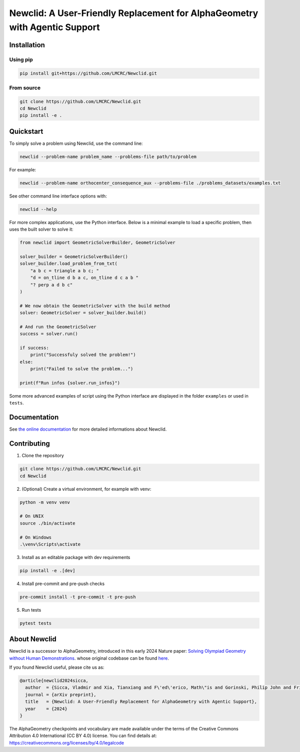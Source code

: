 Newclid: A User-Friendly Replacement for AlphaGeometry with Agentic Support
=================================================

.. image:: https://badge.fury.io/py/newclid.svg
  :alt: Fury - PyPi stable version
  :target: https://badge.fury.io/py/newclid

.. .. image:: https://static.pepy.tech/badge/newclid
..   :alt: PePy - Downloads
..   :target: https://pepy.tech/project/newclid

.. .. image:: https://static.pepy.tech/badge/newclid/week
..   :alt: PePy - Downloads per week
..   :target: https://pepy.tech/project/newclid

.. image:: https://github.com/LMCRC/Newclid/actions/workflows/python-tests.yml/badge.svg
  :alt: Python tests
  :target: https://github.com/LMCRC/Newclid/actions/workflows/python-tests.yml

.. image:: https://img.shields.io/endpoint?url=https://raw.githubusercontent.com/charliermarsh/ruff/main/assets/badge/v1.json
  :alt: CodeStyle - Ruff
  :target: https://github.com/charliermarsh/ruff


Installation
------------

Using pip
^^^^^^^^^

.. code:: bash

  pip install git+https://github.com/LMCRC/Newclid.git


From source
^^^^^^^^^^^

.. code:: bash

  git clone https://github.com/LMCRC/Newclid.git
  cd Newclid
  pip install -e .


Quickstart
----------

To simply solve a problem using Newclid, use the command line:

.. code:: bash

  newclid --problem-name problem_name --problems-file path/to/problem


For example:

.. code:: bash

  newclid --problem-name orthocenter_consequence_aux --problems-file ./problems_datasets/examples.txt


See other command line interface options with:

.. code:: bash

  newclid --help

For more complex applications, use the Python interface.
Below is a minimal example to load a specific problem,
then uses the built solver to solve it:

.. code:: python

    from newclid import GeometricSolverBuilder, GeometricSolver

    solver_builder = GeometricSolverBuilder()
    solver_builder.load_problem_from_txt(
        "a b c = triangle a b c; "
        "d = on_tline d b a c, on_tline d c a b "
        "? perp a d b c"
    )

    # We now obtain the GeometricSolver with the build method
    solver: GeometricSolver = solver_builder.build()

    # And run the GeometricSolver
    success = solver.run()

    if success:
        print("Successfuly solved the problem!")
    else:
        print("Failed to solve the problem...")

    print(f"Run infos {solver.run_infos}")


Some more advanced examples of script using the Python interface
are displayed in the folder ``examples`` or used in ``tests``.


Documentation
-------------

See `the online documentation <https://lmcrc.github.io/Newclid/>`_
for more detailed informations about Newclid.


Contributing
------------

1. Clone the repository

.. code:: bash

  git clone https://github.com/LMCRC/Newclid.git
  cd Newclid

2. (Optional) Create a virtual environment, for example with venv:

.. code:: bash

  python -m venv venv

  # On UNIX
  source ./bin/activate

  # On Windows
  .\venv\Scripts\activate


3. Install as an editable package with dev requirements

.. code:: bash

  pip install -e .[dev]


4. Install pre-commit and pre-push checks

.. code:: bash

  pre-commit install -t pre-commit -t pre-push


5. Run tests

.. code:: bash

  pytest tests


About Newclid
-------------------

Newclid is a successor to AlphaGeometry, introduced in this early 2024 Nature paper:
`Solving Olympiad Geometry without Human Demonstrations
<https://www.nature.com/articles/s41586-023-06747-5>`_. whose original codebase can be found `here <https://github.com/google-deepmind/alphageometry>`_.

If you found Newclid useful, please cite us as:

.. code:: bibtex

  @article{newclid2024sicca,
    author  = {Sicca, Vladmir and Xia, Tianxiang and F\'ed\'erico, Math\"is and Gorinski, Philip John and Frieder, Simon and Jui, Shangling},
    journal = {arXiv preprint},
    title   = {Newclid: A User-Friendly Replacement for AlphaGeometry with Agentic Support},
    year    = {2024}
  }


The AlphaGeometry checkpoints and vocabulary are made available
under the terms of the Creative Commons Attribution 4.0
International (CC BY 4.0) license.
You can find details at:
https://creativecommons.org/licenses/by/4.0/legalcode
